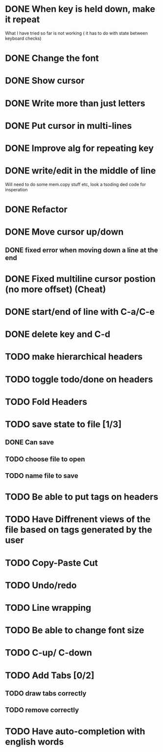 * DONE When key is held down, make it repeat
What I have tried so far is not working ( it has to do with state between keyboard checks)
* DONE Change the font
* DONE Show cursor
* DONE Write more than just letters
* DONE Put cursor in multi-lines
* DONE Improve alg for repeating key
* DONE write/edit in the middle of line
Will need to do some mem.copy stuff etc, look a tsoding ded code for insperation
* DONE Refactor
* DONE Move cursor up/down
** DONE fixed error when moving down a line at the end
* DONE Fixed multiline cursor postion (no more offset) (Cheat)
* DONE start/end of line with C-a/C-e
* DONE delete key and C-d
* TODO make hierarchical headers
* TODO toggle todo/done on headers
* TODO Fold Headers
* TODO save state to file [1/3]
** DONE Can save
** TODO choose file to open
** TODO name file to save
* TODO Be able to put tags on headers
* TODO Have Diffrenent views of the file based on tags generated by the user
* TODO Copy-Paste Cut
* TODO Undo/redo
* TODO Line wrapping
* TODO Be able to change font size
* TODO C-up/ C-down
* TODO Add Tabs [0/2]
** TODO draw tabs correctly
** TODO remove correctly
* TODO Have auto-completion with english words
